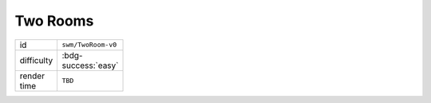 Two Rooms
=========

.. table::
   :width: 20%

   ================ =====================
   id               ``swm/TwoRoom-v0``
   difficulty        :bdg-success:`easy`
   render time      ``TBD``
   ================ =====================
